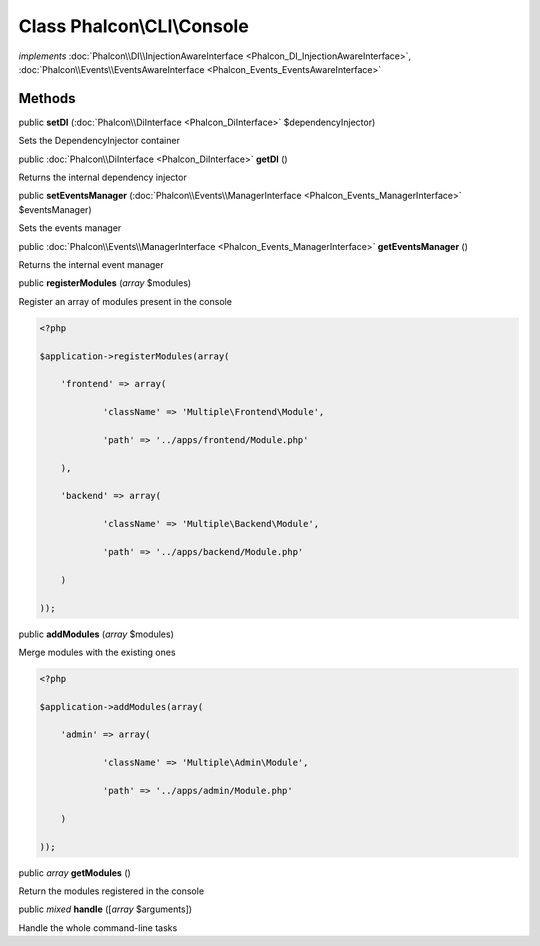 Class **Phalcon\\CLI\\Console**
===============================

*implements* :doc:`Phalcon\\DI\\InjectionAwareInterface <Phalcon_DI_InjectionAwareInterface>`, :doc:`Phalcon\\Events\\EventsAwareInterface <Phalcon_Events_EventsAwareInterface>`

Methods
---------

public  **setDI** (:doc:`Phalcon\\DiInterface <Phalcon_DiInterface>` $dependencyInjector)

Sets the DependencyInjector container



public :doc:`Phalcon\\DiInterface <Phalcon_DiInterface>`  **getDI** ()

Returns the internal dependency injector



public  **setEventsManager** (:doc:`Phalcon\\Events\\ManagerInterface <Phalcon_Events_ManagerInterface>` $eventsManager)

Sets the events manager



public :doc:`Phalcon\\Events\\ManagerInterface <Phalcon_Events_ManagerInterface>`  **getEventsManager** ()

Returns the internal event manager



public  **registerModules** (*array* $modules)

Register an array of modules present in the console 

.. code-block:: php

    <?php

    $application->registerModules(array(
    	'frontend' => array(
    		'className' => 'Multiple\Frontend\Module',
    		'path' => '../apps/frontend/Module.php'
    	),
    	'backend' => array(
    		'className' => 'Multiple\Backend\Module',
    		'path' => '../apps/backend/Module.php'
    	)
    ));




public  **addModules** (*array* $modules)

Merge modules with the existing ones 

.. code-block:: php

    <?php

    $application->addModules(array(
    	'admin' => array(
    		'className' => 'Multiple\Admin\Module',
    		'path' => '../apps/admin/Module.php'
    	)
    ));




public *array*  **getModules** ()

Return the modules registered in the console



public *mixed*  **handle** ([*array* $arguments])

Handle the whole command-line tasks



